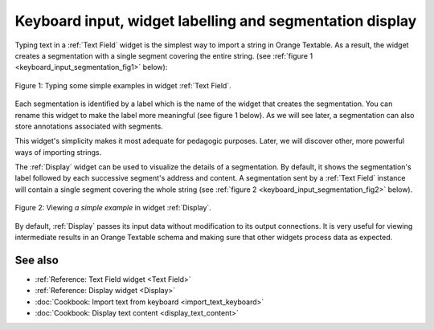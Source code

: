 .. meta::
   :description: Orange Textable documentation, keyboard input and
                 segmentation display
   :keywords: Orange, Textable, documentation, keyboard, input, segmentation,
              display

Keyboard input, widget labelling and segmentation display
=======================================

Typing text in a :ref:`Text Field` widget is the simplest way to
import a string in Orange Textable. As a result, the widget creates a segmentation with a single segment covering the entire string. (see
:ref:`figure 1 <keyboard_input_segmentation_fig1>` below):

.. _keyboard_input_segmentation_fig1:

.. figure:: figures/text_field_example.png
    :align: center
    :alt: Example usage of widget Text Field

    Figure 1: Typing some simple examples in widget :ref:`Text Field`.
Each segmentation is identified by a label which is the name of the widget that creates the segmentation. 
You can rename this widget to make the label more meaningful (see figure 1 below). 
As we will see later, a segmentation can also store annotations associated with segments. 
    
This widget's simplicity makes it most adequate for pedagogic purposes. Later,
we will discover other, more powerful ways of importing strings.

The :ref:`Display` widget can be used to visualize the details
of a segmentation. By default, it shows the segmentation's label followed by
each successive segment's address and content. A segmentation sent by a
:ref:`Text Field` instance will contain a single segment
covering the whole string (see :ref:`figure 2
<keyboard_input_segmentation_fig2>` below).

.. _keyboard_input_segmentation_fig2:

.. figure:: figures/display_example.png
    :align: center
    :alt: Example usage of widget Display

    Figure 2: Viewing *a simple example* in widget :ref:`Display`.
    
By default, :ref:`Display` passes its input data without
modification to its output connections. It is very useful for viewing
intermediate results in an Orange Textable schema and making sure that other
widgets process data as expected.
    
See also
--------

* :ref:`Reference: Text Field widget <Text Field>`
* :ref:`Reference: Display widget <Display>`
* :doc:`Cookbook: Import text from keyboard <import_text_keyboard>`
* :doc:`Cookbook: Display text content <display_text_content>`


